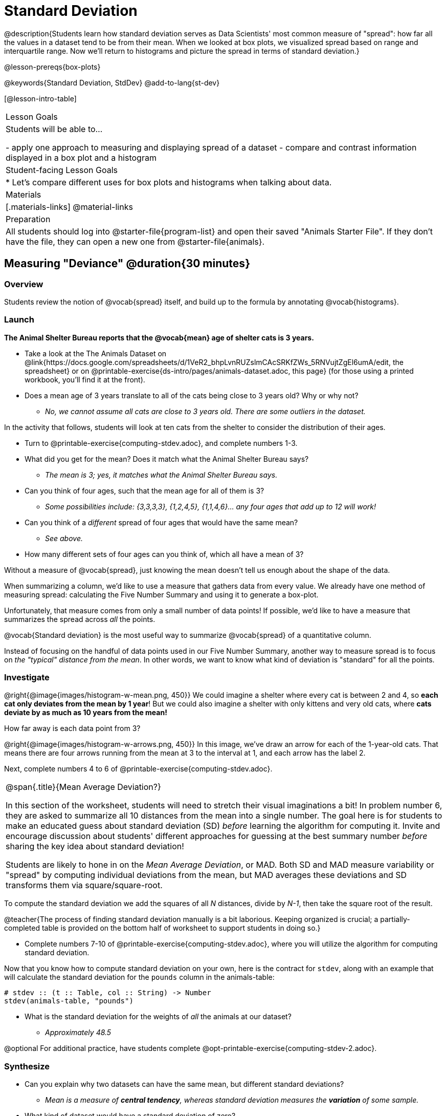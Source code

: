 = Standard Deviation

@description{Students learn how standard deviation serves as Data Scientists' most common measure of "spread": how far all the values in a dataset tend to be from their mean. When we looked at box plots, we visualized spread based on range and interquartile range. Now we’ll return to histograms and picture the spread in terms of standard deviation.}

@lesson-prereqs{box-plots}

@keywords{Standard Deviation, StdDev}
@add-to-lang{st-dev}

[@lesson-intro-table]
|===
| Lesson Goals
| Students will be able to...

- apply one approach to measuring and displaying spread of a dataset
- compare and contrast information displayed in a box plot and a histogram

| Student-facing Lesson Goals
|

* Let’s compare different uses for box plots and histograms when talking about data.

| Materials
|[.materials-links]
@material-links

| Preparation
| All students should log into @starter-file{program-list} and open their saved "Animals Starter File". If they don't have the file, they can open a new one from @starter-file{animals}.


|===

== Measuring "Deviance" @duration{30 minutes}

=== Overview
Students review the notion of @vocab{spread} itself, and build up to the formula by annotating @vocab{histograms}.

=== Launch
**The Animal Shelter Bureau reports that the @vocab{mean} age of shelter cats is 3 years.**

[.lesson-instruction]
- Take a look at the The Animals Dataset on @link{https://docs.google.com/spreadsheets/d/1VeR2_bhpLvnRUZslmCAcSRKfZWs_5RNVujtZgEl6umA/edit, the spreadsheet} or on @printable-exercise{ds-intro/pages/animals-dataset.adoc, this page} (for those using a printed workbook, you'll find it at the front).
- Does a mean age of 3 years translate to all of the cats being close to 3 years old? Why or why not?
** _No, we cannot assume all cats are close to 3 years old. There are some outliers in the dataset._

In the activity that follows, students will look at ten cats from the shelter to consider the distribution of their ages.

[.lesson-instruction]
--
- Turn to @printable-exercise{computing-stdev.adoc}, and complete numbers 1-3.
- What did you get for the mean? Does it match what the Animal Shelter Bureau says?
** _The mean is 3; yes, it matches what the Animal Shelter Bureau says._
- Can you think of four ages, such that the mean age for all of them is 3?
** __Some possibilities include: {3,3,3,3}, {1,2,4,5}, {1,1,4,6}... any four ages that add up to 12 will work!__
- Can you think of a _different_ spread of four ages that would have the same mean?
** _See above._
- How many different sets of four ages can you think of, which all have a mean of 3?
--

Without a measure of @vocab{spread}, just knowing the mean doesn't tell us enough about the shape of the data.

When summarizing a column, we'd like to use a measure that gathers data from every value. We already have one method of measuring spread: calculating the Five Number Summary and using it to generate a box-plot.

Unfortunately, that measure comes from only a small number of data points! If possible, we'd like to have a measure that summarizes the spread across _all_ the points.

[.lesson-point]
@vocab{Standard deviation} is the most useful way to summarize @vocab{spread} of a quantitative column.

Instead of focusing on the handful of data points used in our Five Number Summary, another way to measure spread is to focus on _the "typical" distance from the mean_. In other words, we want to know what kind of deviation is "standard" for all the points.

=== Investigate

@right{@image{images/histogram-w-mean.png, 450}} We could imagine a shelter where every cat is between 2 and 4, so *each cat only deviates from the mean by 1 year*! But we could also imagine a shelter with only kittens and very old cats, where *cats deviate by as much as 10 years from the mean!*


How far away is each data point from 3?

@right{@image{images/histogram-w-arrows.png, 450}} In this image, we've draw an arrow for each of the 1-year-old cats. That means there are four arrows running from the mean at 3 to the interval at 1, and each arrow has the label 2.

[.lesson-instruction]
Next, complete numbers 4 to 6 of @printable-exercise{computing-stdev.adoc}.

[.strategy-box, cols="1a", grid="none", stripes="none"]
|===
|
@span{.title}{Mean Average Deviation?}

In this section of the worksheet, students will need to stretch their visual imaginations a bit! In problem number 6, they are asked to summarize all 10 distances from the mean into a single number. The goal here is for students to make an educated guess about standard deviation (SD) _before_ learning the algorithm for computing it. Invite and encourage discussion about students' different approaches for guessing at the best summary number _before_ sharing the key idea about standard deviation!

Students are likely to hone in on the __Mean Average Deviation__, or MAD. Both SD and MAD measure variability or "spread" by computing individual deviations from the mean, but MAD averages these deviations and SD transforms them via square/square-root.
|===

[.lesson-point]
To compute the standard deviation we add the squares of all _N_ distances, divide by _N-1_, then take the square root of the result.

@teacher{The process of finding standard deviation manually is a bit laborious. Keeping organized is crucial; a partially-completed table is provided on the bottom half of worksheet to support students in doing so.}

[.lesson-instruction]
- Complete numbers 7-10 of @printable-exercise{computing-stdev.adoc}, where you will utilize the algorithm for computing standard deviation.

Now that you know how to compute standard deviation on your own, here is the contract for `stdev`, along with an example that will calculate the standard deviation for the `pounds` column in the animals-table:

```
# stdev :: (t :: Table, col :: String) -> Number
stdev(animals-table, "pounds")
```

[.lesson-instruction]
- What is the standard deviation for the weights of _all_ the animals at our dataset?
** __Approximately 48.5__

@optional For additional practice, have students complete @opt-printable-exercise{computing-stdev-2.adoc}.

=== Synthesize
- Can you explain why two datasets can have the same mean, but different standard deviations?
** _Mean is a measure of *central tendency*, whereas standard deviation measures the *variation* of some sample._
- What kind of dataset would have a standard deviation of zero?
** _A standard deviation of zero means that every number in the sample is exactly the same._

== Comparing Standard Deviations @duration{20 minutes}

=== Overview
Students compare centers and (more importantly) spreads - of two quantitative datasets by comparing their histograms. Both @vocab{mean} and @vocab{standard deviation} can be affected by @vocab{outliers} and/or @vocab{skewness}.

=== Launch

Take a look at the histogram below. It is the same histogram we saw in the previous section, but now with an 11th cat that is 16 years old. That's quite an outlier!

@center{@image{images/histogram-with-outlier.png, 500}}

[.lesson-instruction]
- What is the shape of this histogram?
** _The histogram has high outliers, therefore it is skewed right._
- How does it differ from the one we just looked at?
** _The previous histogram - with the 16-year-old cat omitted - was roughly symmetric._
- Turn to @printable-exercise{pages/effect-of-an-outlier.adoc} to explore the extent to which the inclusion of an outlier will affect the center and spread of a quantitative dataset.
- What did this outlier do to the mean? Refer back to @printable-exercise{computing-stdev.adoc} to help you.
** __Previously, the mean was ~2.45; now it is ~5.83.__
- What did this outlier do to the standard deviation?
** _The outlier caused the standard deviation to increase by ~3.38._
- @optional To see how changes in data values affect the mean and standard deviation, complete @opt-printable-exercise{pages/match-mean-stdev-to-dataset.adoc}.

=== Investigate

The mean and standard deviation tell us where the data is centered and how far the data strays from that center. For example, when writing about the ages of cats in our shelter, we might say "the mean age is 3 and the standard devation is 2.45, so most cats are between the ages of 1 and 5 years old."

[.lesson-instruction]
- The mean time-to-adoption is 5.75 weeks. Does that mean most animals generally get adopted in 4-6 weeks? _Solicit students' ideas, but do not reveal the answer._
- Turn to @printable-exercise{pages/analysis-stdev-animals.adoc} to get some practice using the Data Cycle to answer this question, then write your findings in the space at the bottom.

[.strategy-box, cols="1a", grid="none", stripes="none"]
|===
|
@span{.title}{Mean Average v. Standard Deviation}

MAD and SD are both measures of a certain kind of _distance_, literally asking "how are far from the mean are all the points in the dataset?". With each point being independent from the other, we can imagine a dataset with two points as a right triangle with two legs: how far apart are these points?

Before learning the distance formula, students might guess at a number of ways to compute the hypotenuse. They can quickly rule out the sum of the legs, and the difference between them. At some point they might suggest _averaging_ the lengths of the legs. Mean Average Deviation (MAD) does exactly that, by flattening each points' deviation into a single "dimension".

Of course, these legs exist on separate axes - so we need a formula for distances in more than one dimension. Computing the SD involves the _square root of a sum of squares_. That should sound suspiciously like the distance formula! Indeed, computing the SD for a dataset with two points is basically finding the (normalized) length of the hypoteneuse!

The pythagorean distance works in 3-dimensions as well (right pyramids!) - or for any number of dimensions - as does the formula for standard deviation. By treating each point as a separate dimension, DS allows each deviation to be considered independantly.

Why use one measure of spread instead the other? The answer is closely related to the difference between two measures of _center_! `Mean` incorporates data from every point, while `median` does not. However, `mean` is sensitive to the effect of extreme outliers or @vocab{skew}. In those cases, `median` is considered to be the better measure of center.

Treating each point independantly allows each deviation to contribute to the measure of spread, just as `mean` computes the measure of center. This is why SD is used most often, but like `mean` it is sensitive to extreme outliers or skew. In those cases, the MAD is considered a better measure of spread.
|===

=== Synthesize
- How much did adding an outlier change the mean? The standard deviation?
- Extreme values affect both the mean and standard deviation of a dataset.
- Unusually low values _decrease_ the mean, while unusually high values _increase_ it. Unusually low or high values increase the standard deviation, because it summarizes distance from the mean in either direction.


== Data Exploration Project (Standard Deviation) @duration{flexible}

=== Overview

Students apply what they have learned about standard deviation to their chosen dataset. In their @starter-file{exploration-project}, they will complete the final row of the "Measures of Center and Spread" table, adding the standard deviation for two quantitative columns. They will also interpret the standard deviations they found, and record any interesting questions that emerge. To learn more about the sequence and scope of the Exploration Project, visit @lesson-link{project-data-exploration}.

=== Launch

Let’s review what we have learned about standard deviation.

[.lesson-instruction]
- Do we compute standard deviation categorical data or quantitative data? How many columns of data does standard deviation tell us about?
** _Standard deviation is a measure that tells us about the spread of a single quantitative column of data._
- Standard deviation is a measure of @vocab{spread}. In your own words, what does @vocab{spread} mean?
** _Spread is the extent to which values in a dataset vary, either from one another or from the center._
- How can two datasets have the same mean, but different standard deviations?
** _Mean is a measure of central tendency, whereas standard deviation measures the variation of some sample._
- Both unusually low and unusually high values (outliers) *increase* the standard deviation. Explain why.
** _Standard deviation summarizes distance from the mean in either direction._

=== Investigate
Let’s connect what we know about standard deviation to your chosen dataset.

[.lesson-instruction]
- Open your chosen dataset starter file in Pyret.
** _Teachers: Students have the opportunity to choose a dataset that interests them from our @lesson-link{choosing-your-dataset/pages/datasets-and-starter-files.adoc, "List of Datasets"} in the @lesson-link{choosing-your-dataset} lesson._
- Remind yourself which two columns you investigated in the @lesson-link{measures-of-center} lesson and use Pyret to compute the standard deviation for one of them.
** _Note: Consider recommending that students choose the same column they used when they found their @lesson-link{measures-of-center}. If students use a different column, they will need to copy/paste additional slides into their slide deck._
- What question does your computation answer?
** _Possible responses: How is the data for a certain column distributed? How does the standard deviation compare to the mean?_
- Now, write down that question in the top section of the @printable-exercise{analysis-stdev-my-dataset.adoc}.
- Then, complete the rest of the data cycle, recording how you considered, analyzed and interpreted the question.
- Repeat this process for the other column you explored before (and any others you are curious about).
** _Note: If students want to investigate new columns from their dataset, they will need to copy/paste additional Measures of Center and Spread slides into their Explorartion Project and calculate the mean, median, modes and 5-number summaries for the new columns._

@teacher{Invite students to discuss their results and consider how to interpret them.}

[.lesson-instruction]
- *It’s time to add to your @starter-file{exploration-project}.*
- Locate the "Measures of Center and Spread" section of your Exploration Project. Type the standard deviations you just identified into the tables for the corresponding columns.
- Now, add your interpretations of the standard deviations and record any questions that emerged in the "My Questions" section at the end of the slide deck.

=== Synthesize
Share your findings with the class!

Did you discover anything surprising or interesting about your dataset?

What questions did the standard deviations inspire you to ask?

When your compared their findings with other students, did they make any interesting discoveries?

